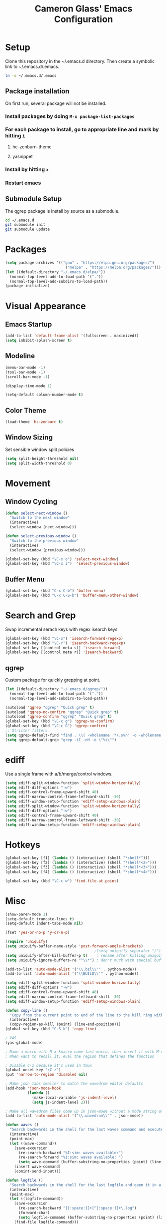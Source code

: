 #+TITLE: Cameron Glass' Emacs Configuration
* Setup
  Clone this repository in the ~/.emacs.d directory.
  Then create a symbolic link to ~/.emacs.d/.emacs.
#+BEGIN_SRC bash
ln -s ~/.emacs.d/.emacs
#+END_SRC
** Package installation
   On first run, several package will not be installed. 
*** Install packages by doing =M-x package-list-packages=
*** For each package to install, go to appropriate line and mark by hitting =i=
**** hc-zenburn-theme
**** yasnippet
*** Install by hitting =x=
*** Restart emacs
** Submodule Setup
   The qgrep package is install by source as a submodule.
#+BEGIN_SRC bash
cd ~/.emacs.d
git submodule init
git submodule update 
#+END_SRC
* Packages
#+BEGIN_SRC emacs-lisp
  (setq package-archives '(("gnu" . "https://elpa.gnu.org/packages/")
                             ("melpa" . "https://melpa.org/packages/")))
  (let ((default-directory "~/.emacs.d/elpa/"))
    (normal-top-level-add-to-load-path '("."))
    (normal-top-level-add-subdirs-to-load-path))
  (package-initialize)
#+END_SRC
* Visual Appearance
** Emacs Startup
#+BEGIN_SRC emacs-lisp
  (add-to-list 'default-frame-alist '(fullscreen . maximized))
  (setq inhibit-splash-screen t)
#+END_SRC
** Modeline
#+BEGIN_SRC emacs-lisp   
  (menu-bar-mode -1)
  (tool-bar-mode -1)
  (scroll-bar-mode -1)

  (display-time-mode 1)

  (setq-default column-number-mode t)
#+END_SRC
** Color Theme
#+BEGIN_SRC emacs-lisp
  (load-theme 'hc-zenburn t)
#+END_SRC
** Window Sizing
   Set sensible window split policies
#+BEGIN_SRC emacs-lisp
  (setq split-height-threshold nil)
  (setq split-width-threshold 0)
#+END_SRC
* Movement
** Window Cycling
#+BEGIN_SRC emacs-lisp
  (defun select-next-window ()
    "Switch to the next window"
    (interactive)
    (select-window (next-window)))

  (defun select-previous-window ()
    "Switch to the previous window"
    (interactive)
    (select-window (previous-window)))

  (global-set-key (kbd "\C-x o") 'select-next-window)
  (global-set-key (kbd "\C-x i")  'select-previous-window)
#+END_SRC
** Buffer Menu
#+BEGIN_SRC emacs-lisp
  (global-set-key (kbd "C-x C-b") 'buffer-menu)
  (global-set-key (kbd "C-x C-S-b") 'buffer-menu-other-window)
#+END_SRC
* Search and Grep
  Swap incremental serach keys with regex isearch keys
#+BEGIN_SRC emacs-lisp
  (global-set-key (kbd "\C-s") 'isearch-forward-regexp)
  (global-set-key (kbd "\C-r") 'isearch-backward-regexp)
  (global-set-key [(control meta s)] 'isearch-forward)
  (global-set-key [(control meta r)] 'isearch-backward)
#+END_SRC
** qgrep
   Custom package for quickly grepping at point.
#+BEGIN_SRC emacs-lisp
  (let ((default-directory "~/.emacs.d/qgrep/"))
    (normal-top-level-add-to-load-path '("."))
    (normal-top-level-add-subdirs-to-load-path))

  (autoload 'qgrep "qgrep" "Quick grep" t)
  (autoload 'qgrep-no-confirm "qgrep" "Quick grep" t)
  (autoload 'qgrep-confirm "qgrep" "Quick grep" t)
  (global-set-key (kbd "\C-c g") 'qgrep-no-confirm)
  (global-set-key (kbd "\C-c G") 'qgrep-confirm)
  ;; Stricter filters
  (setq qgrep-default-find "find . \\( -wholename '*/.svn' -o -wholename '*/obj' -o -wholename '*/.git' -o -wholename '*/VCOMP' \\) -prune -o -type f \\( '!' -name '*atdesignerSave.ses' -a \\( '!' -name '*~' \\) -a \\( '!' -name '#*#' \\) -a \\( -name '*' \\) \\) -type f -print0")
  (setq qgrep-default-grep "grep -iI -nH -e \"%s\"")
#+END_SRC
* ediff
  Use a single frame with a/b/merge/control windows.
#+BEGIN_SRC emacs-lisp
  (setq ediff-split-window-function 'split-window-horizontally)
  (setq ediff-diff-options "-w")
  (setq ediff-control-frame-upward-shift 40)
  (setq ediff-narrow-control-frame-leftward-shift -30)
  (setq ediff-window-setup-function 'ediff-setup-windows-plain)
  (setq ediff-split-window-function 'split-window-horizontally)
  (setq ediff-diff-options "-w")
  (setq ediff-control-frame-upward-shift 40)
  (setq ediff-narrow-control-frame-leftward-shift -30)
  (setq ediff-window-setup-function 'ediff-setup-windows-plain)
#+END_SRC
* Hotkeys
#+BEGIN_SRC emacs-lisp
  (global-set-key [f1] (lambda () (interactive) (shell "*shell*")))
  (global-set-key [f2] (lambda () (interactive) (shell "*shell*<2>")))
  (global-set-key [f3] (lambda () (interactive) (shell "*shell*<3>")))
  (global-set-key [f4] (lambda () (interactive) (shell "*shell*<4>")))

  (global-set-key (kbd "\C-c w") 'find-file-at-point)
#+END_SRC
* Misc
#+BEGIN_SRC emacs-lisp
  (show-paren-mode 1)
  (setq-default truncate-lines t)
  (setq-default indent-tabs-mode nil)

  (fset 'yes-or-no-p 'y-or-n-p)

  (require 'uniquify)
  (setq uniquify-buffer-name-style 'post-forward-angle-brackets)
                                          ;(setq uniquify-separator "/")
  (setq uniquify-after-kill-buffer-p t)    ; rename after killing uniquified
  (setq uniquify-ignore-buffers-re "^\\*") ; don't muck with special buffers

  (add-to-list 'auto-mode-alist '("\\.bzl\\'" . python-mode))
  (add-to-list 'auto-mode-alist '("\\BUILD\\'" . python-mode))

  (setq ediff-split-window-function 'split-window-horizontally)
  (setq ediff-diff-options "-w")
  (setq ediff-control-frame-upward-shift 40)
  (setq ediff-narrow-control-frame-leftward-shift -30)
  (setq ediff-window-setup-function 'ediff-setup-windows-plain)

  (defun copy-line ()
    "Copy from the current point to end of the line to the kill ring without deleting it."
    (interactive)
    (copy-region-as-kill (point) (line-end-position)))
  (global-set-key (kbd "C-S-k") 'copy-line)

  ; YAS
  (yas-global-mode)

  ; Name a macro with M-x kmacro-name-last-macro, then insert it with M-x insert-kb-macro, swap "lambda" for "defun <function name>", the put it into a comment in the file
  ; When want to recall it, eval the region that defines the function

  ; Disable C-z because it's used in tmux
  (global-unset-key "\C-z")
  (put 'narrow-to-region 'disabled nil)

  ; Make json tabs smaller to match the wavedrom editor defaults
  (add-hook 'json-mode-hook
            (lambda ()
              (make-local-variable 'js-indent-level)
              (setq js-indent-level 2)))

  ; Make all wavedrom files come up in json-mode without a mode string at the top of the file
  (add-to-list 'auto-mode-alist '("\\.wavedrom\\'" . json-mode))

  (defun waves ()
    "Search backwards in the shell for the last waves command and execute."
    (interactive)
    (point-max)
    (let ((wave-command))
      (save-excursion
        (re-search-backward "%I:sim: waves available:")
        (re-search-forward "%I:sim: waves available: ")
        (setq wave-command (buffer-substring-no-properties (point) (line-end-position))))
      (insert wave-command)
      (comint-send-input)))

  (defun logfile ()
    "Search backwards in the shell for the last logfile and open it in a new buffer."
    (interactive)
    (point-max)
    (let ((logfile-command))
      (save-excursion
        (re-search-backward "[[:space:]]+[^[:space:]]+\.log")
        (forward-char)
        (setq logfile-command (buffer-substring-no-properties (point) (line-end-position))))
      (find-file logfile-command)))

  (global-set-key (kbd "\C-c C-S-R") 'waves)
  (global-set-key (kbd "\C-c C-S-L") 'logfile)

  (defun rerun-last ()
    "Switch back to the shell buffer and rerun the last command."
    (interactive)
    (shell "*shell*")
    (end-of-buffer)
    (comint-previous-input 1)
    (comint-send-input))

  (global-set-key (kbd "\C-c r") 'rerun-last)

  (custom-set-variables
   ;; custom-set-variables was added by Custom.
   ;; If you edit it by hand, you could mess it up, so be careful.
   ;; Your init file should contain only one such instance.
   ;; If there is more than one, they won't work right.
   '(custom-safe-themes
     '("a37d20710ab581792b7c9f8a075fcbb775d4ffa6c8bce9137c84951b1b453016" default))
   '(package-selected-packages
     '(magit zenburn-theme yasnippet yaml-mode undo-tree json-mode jinja2-mode hc-zenburn-theme evil csv-mode)))
  (custom-set-faces
   ;; custom-set-faces was added by Custom.
   ;; If you edit it by hand, you could mess it up, so be careful.
   ;; Your init file should contain only one such instance.
   ;; If there is more than one, they won't work right.
   )
  (put 'view-emacs-news 'disabled t)
  (put 'view-emacs-problems 'disabled t)

  ;; Attempted better window management after upgrading to emacs 27
  (customize-set-variable
   'display-buffer-base-action
   '((display-buffer-reuse-window display-buffer-same-window
                                  display-buffer-in-previous-window
                                  display-buffer-use-some-window)))
#+END_SRC
